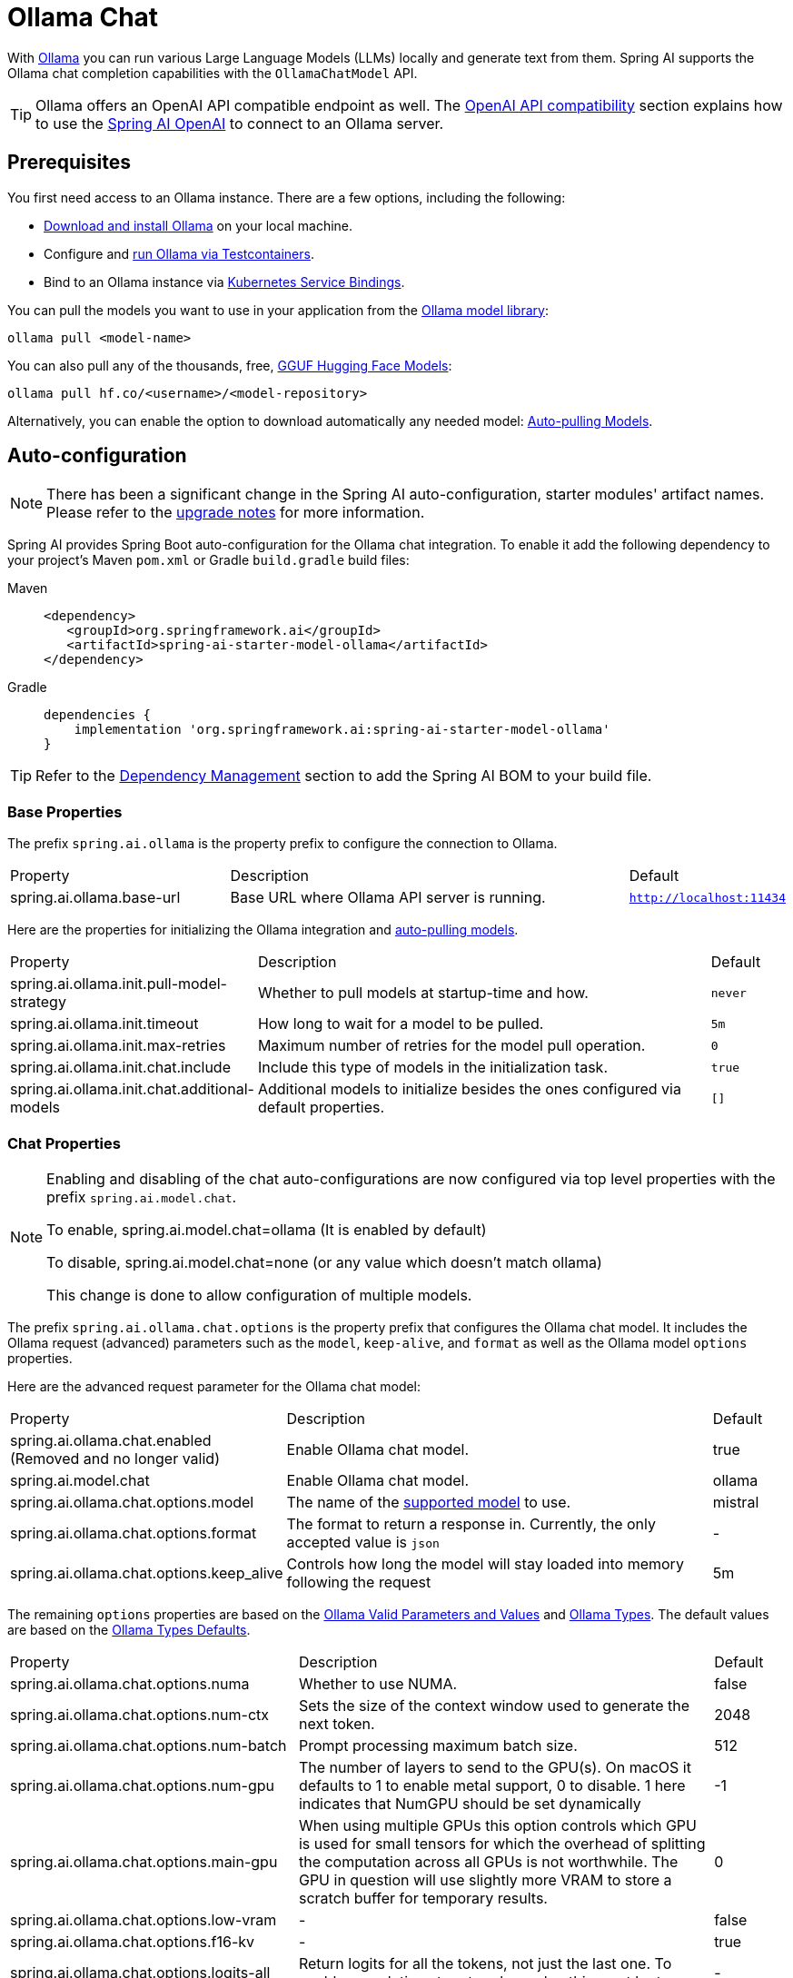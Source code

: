 = Ollama Chat

With https://ollama.ai/[Ollama] you can run various Large Language Models (LLMs) locally and generate text from them.
Spring AI supports the Ollama chat completion capabilities with the `OllamaChatModel` API.

TIP: Ollama offers an OpenAI API compatible endpoint as well. 
The xref:_openai_api_compatibility[OpenAI API compatibility] section explains how to use the xref:api/chat/openai-chat.adoc[Spring AI OpenAI] to connect to an Ollama server.

== Prerequisites

You first need access to an Ollama instance. There are a few options, including the following:

* link:https://ollama.com/download[Download and install Ollama] on your local machine.
* Configure and xref:api/testcontainers.adoc[run Ollama via Testcontainers].
* Bind to an Ollama instance via xref:api/cloud-bindings.adoc[Kubernetes Service Bindings].

You can pull the models you want to use in your application from the link:https://ollama.com/library[Ollama model library]:

[source,shellscript]
----
ollama pull <model-name>
----

You can also pull any of the thousands, free, link:https://huggingface.co/models?library=gguf&sort=trending[GGUF Hugging Face Models]:

[source,shellscript]
----
ollama pull hf.co/<username>/<model-repository>
----

Alternatively, you can enable the option to download automatically any needed model: xref:auto-pulling-models[Auto-pulling Models].

== Auto-configuration

[NOTE]
====
There has been a significant change in the Spring AI auto-configuration, starter modules' artifact names.
Please refer to the https://docs.spring.io/spring-ai/reference/upgrade-notes.html[upgrade notes] for more information.
====

Spring AI provides Spring Boot auto-configuration for the Ollama chat integration.
To enable it add the following dependency to your project's Maven `pom.xml` or Gradle `build.gradle` build files:

[tabs]
======
Maven::
+
[source,xml]
----
<dependency>
   <groupId>org.springframework.ai</groupId>
   <artifactId>spring-ai-starter-model-ollama</artifactId>
</dependency>
----

Gradle::
+
[source,groovy]
----
dependencies {
    implementation 'org.springframework.ai:spring-ai-starter-model-ollama'
}
----
======

TIP: Refer to the xref:getting-started.adoc#dependency-management[Dependency Management] section to add the Spring AI BOM to your build file.

=== Base Properties

The prefix `spring.ai.ollama` is the property prefix to configure the connection to Ollama.

[cols="3,6,1", stripes=even]
|====
| Property | Description | Default
| spring.ai.ollama.base-url | Base URL where Ollama API server is running. | `http://localhost:11434`
|====

Here are the properties for initializing the Ollama integration and xref:auto-pulling-models[auto-pulling models].

[cols="3,6,1"]
|====
| Property | Description | Default
| spring.ai.ollama.init.pull-model-strategy | Whether to pull models at startup-time and how. | `never`
| spring.ai.ollama.init.timeout | How long to wait for a model to be pulled. | `5m`
| spring.ai.ollama.init.max-retries | Maximum number of retries for the model pull operation. | `0`
| spring.ai.ollama.init.chat.include | Include this type of models in the initialization task. | `true`
| spring.ai.ollama.init.chat.additional-models | Additional models to initialize besides the ones configured via default properties. | `[]`
|====

=== Chat Properties

[NOTE]
====
Enabling and disabling of the chat auto-configurations are now configured via top level properties with the prefix `spring.ai.model.chat`.

To enable, spring.ai.model.chat=ollama (It is enabled by default)

To disable, spring.ai.model.chat=none (or any value which doesn't match ollama)

This change is done to allow configuration of multiple models.
====

The prefix `spring.ai.ollama.chat.options` is the property prefix that configures the Ollama chat model.
It includes the Ollama request (advanced) parameters such as the `model`, `keep-alive`, and `format` as well as the Ollama model `options` properties.

Here are the advanced request parameter for the Ollama chat model:

[cols="3,6,1", stripes=even]
|====
| Property | Description | Default
| spring.ai.ollama.chat.enabled (Removed and no longer valid)     | Enable Ollama chat model. | true
| spring.ai.model.chat      | Enable Ollama chat model. | ollama
| spring.ai.ollama.chat.options.model  | The name of the https://github.com/ollama/ollama?tab=readme-ov-file#model-library[supported model] to use. | mistral
| spring.ai.ollama.chat.options.format  | The format to return a response in. Currently, the only accepted value is `json` | -
| spring.ai.ollama.chat.options.keep_alive  | Controls how long the model will stay loaded into memory following the request | 5m
|====

The remaining `options` properties are based on the link:https://github.com/ollama/ollama/blob/main/docs/modelfile.md#valid-parameters-and-values[Ollama Valid Parameters and Values] and link:https://github.com/ollama/ollama/blob/main/api/types.go[Ollama Types]. The default values are based on the link:https://github.com/ollama/ollama/blob/b538dc3858014f94b099730a592751a5454cab0a/api/types.go#L364[Ollama Types Defaults].

[cols="3,6,1", stripes=even]
|====
| Property | Description | Default
| spring.ai.ollama.chat.options.numa              | Whether to use NUMA.                                           | false
| spring.ai.ollama.chat.options.num-ctx           | Sets the size of the context window used to generate the next token. | 2048
| spring.ai.ollama.chat.options.num-batch         | Prompt processing maximum batch size. | 512
| spring.ai.ollama.chat.options.num-gpu           | The number of layers to send to the GPU(s). On macOS it defaults to 1 to enable metal support, 0 to disable. 1 here indicates that NumGPU should be set dynamically | -1
| spring.ai.ollama.chat.options.main-gpu          | When using multiple GPUs this option controls which GPU is used for small tensors for which the overhead of splitting the computation across all GPUs is not worthwhile. The GPU in question will use slightly more VRAM to store a scratch buffer for temporary results. | 0
| spring.ai.ollama.chat.options.low-vram          | -                                                             | false
| spring.ai.ollama.chat.options.f16-kv            | -                                                             | true
| spring.ai.ollama.chat.options.logits-all        | Return logits for all the tokens, not just the last one. To enable completions to return logprobs, this must be true. | -
| spring.ai.ollama.chat.options.vocab-only        | Load only the vocabulary, not the weights. | -
| spring.ai.ollama.chat.options.use-mmap          | By default, models are mapped into memory, which allows the system to load only the necessary parts of the model as needed. However, if the model is larger than your total amount of RAM or if your system is low on available memory, using mmap might increase the risk of pageouts, negatively impacting performance. Disabling mmap results in slower load times but may reduce pageouts if you're not using mlock. Note that if the model is larger than the total amount of RAM, turning off mmap would prevent the model from loading at all. | null
| spring.ai.ollama.chat.options.use-mlock         | Lock the model in memory, preventing it from being swapped out when memory-mapped. This can improve performance but trades away some of the advantages of memory-mapping by requiring more RAM to run and potentially slowing down load times as the model loads into RAM. | false
| spring.ai.ollama.chat.options.num-thread        | Sets the number of threads to use during computation. By default, Ollama will detect this for optimal performance. It is recommended to set this value to the number of physical CPU cores your system has (as opposed to the logical number of cores). 0 = let the runtime decide | 0
| spring.ai.ollama.chat.options.num-keep          | -                                                             | 4
| spring.ai.ollama.chat.options.seed              | Sets the random number seed to use for generation. Setting this to a specific number will make the model generate the same text for the same prompt.  | -1
| spring.ai.ollama.chat.options.num-predict       | Maximum number of tokens to predict when generating text. (-1 = infinite generation, -2 = fill context) | -1
| spring.ai.ollama.chat.options.top-k             | Reduces the probability of generating nonsense. A higher value (e.g., 100) will give more diverse answers, while a lower value (e.g., 10) will be more conservative.  | 40
| spring.ai.ollama.chat.options.top-p             | Works together with top-k. A higher value (e.g., 0.95) will lead to more diverse text, while a lower value (e.g., 0.5) will generate more focused and conservative text.  | 0.9
| spring.ai.ollama.chat.options.min-p             | Alternative to the top_p, and aims to ensure a balance of quality and variety. The parameter p represents the minimum probability for a token to be considered, relative to the probability of the most likely token. For example, with p=0.05 and the most likely token having a probability of 0.9, logits with a value less than 0.045 are filtered out.  | 0.0
| spring.ai.ollama.chat.options.tfs-z             | Tail-free sampling is used to reduce the impact of less probable tokens from the output. A higher value (e.g., 2.0) will reduce the impact more, while a value of 1.0 disables this setting. | 1.0
| spring.ai.ollama.chat.options.typical-p         | -                                                             | 1.0
| spring.ai.ollama.chat.options.repeat-last-n     | Sets how far back for the model to look back to prevent repetition. (Default: 64, 0 = disabled, -1 = num_ctx) | 64
| spring.ai.ollama.chat.options.temperature       | The temperature of the model. Increasing the temperature will make the model answer more creatively. | 0.8
| spring.ai.ollama.chat.options.repeat-penalty    | Sets how strongly to penalize repetitions. A higher value (e.g., 1.5) will penalize repetitions more strongly, while a lower value (e.g., 0.9) will be more lenient. | 1.1
| spring.ai.ollama.chat.options.presence-penalty  | -                                                             | 0.0
| spring.ai.ollama.chat.options.frequency-penalty | -                                                             | 0.0
| spring.ai.ollama.chat.options.mirostat          | Enable Mirostat sampling for controlling perplexity. (default: 0, 0 = disabled, 1 = Mirostat, 2 = Mirostat 2.0) | 0
| spring.ai.ollama.chat.options.mirostat-tau      | Controls the balance between coherence and diversity of the output. A lower value will result in more focused and coherent text. | 5.0
| spring.ai.ollama.chat.options.mirostat-eta      | Influences how quickly the algorithm responds to feedback from the generated text. A lower learning rate will result in slower adjustments, while a higher learning rate will make the algorithm more responsive. | 0.1
| spring.ai.ollama.chat.options.penalize-newline  | -                                                             | true
| spring.ai.ollama.chat.options.stop              | Sets the stop sequences to use. When this pattern is encountered the LLM will stop generating text and return. Multiple stop patterns may be set by specifying multiple separate stop parameters in a modelfile. | -
| spring.ai.ollama.chat.options.functions         | List of functions, identified by their names, to enable for function calling in a single prompt requests. Functions with those names must exist in the functionCallbacks registry. | -
| spring.ai.ollama.chat.options.proxy-tool-calls  | If true, the Spring AI will not handle the function calls internally, but will proxy them to the client. Then is the client's responsibility to handle the function calls, dispatch them to the appropriate function, and return the results. If false (the default), the Spring AI will handle the function calls internally. Applicable only for chat models with function calling support | false
|====

TIP: All properties prefixed with `spring.ai.ollama.chat.options` can be overridden at runtime by adding request-specific <<chat-options>> to the `Prompt` call.

== Runtime Options [[chat-options]]

The https://github.com/spring-projects/spring-ai/blob/main/models/spring-ai-ollama/src/main/java/org/springframework/ai/ollama/api/OllamaOptions.java[OllamaOptions.java] class provides model configurations, such as the model to use, the temperature,  etc.

On start-up, the default options can be configured with the `OllamaChatModel(api, options)` constructor or the `spring.ai.ollama.chat.options.*` properties.

At run-time, you can override the default options by adding new, request-specific options to the `Prompt` call.
For example, to override the default model and temperature for a specific request:

[source,java]
----
ChatResponse response = chatModel.call(
    new Prompt(
        "Generate the names of 5 famous pirates.",
        OllamaOptions.builder()
            .model(OllamaModel.LLAMA3_1)
            .temperature(0.4)
            .build()
    ));
----

TIP: In addition to the model specific link:https://github.com/spring-projects/spring-ai/blob/main/models/spring-ai-ollama/src/main/java/org/springframework/ai/ollama/api/OllamaOptions.java[OllamaOptions] you can use a portable https://github.com/spring-projects/spring-ai/blob/main/spring-ai-client-chat/src/main/java/org/springframework/ai/chat/prompt/ChatOptions.java[ChatOptions] instance, created with https://github.com/spring-projects/spring-ai/blob/main/spring-ai-client-chat/src/main/java/org/springframework/ai/chat/prompt/ChatOptionsBuilder.java[ChatOptionsBuilder#builder()].

[[auto-pulling-models]]
== Auto-pulling Models

Spring AI Ollama can automatically pull models when they are not available in your Ollama instance.
This feature is particularly useful for development and testing as well as for deploying your applications to new environments.

TIP: You can also pull, by name, any of the thousands, free, link:https://huggingface.co/models?library=gguf&sort=trending[GGUF Hugging Face Models].

There are three strategies for pulling models:

* `always` (defined in `PullModelStrategy.ALWAYS`): Always pull the model, even if it's already available. Useful to ensure you're using the latest version of the model.
* `when_missing` (defined in `PullModelStrategy.WHEN_MISSING`): Only pull the model if it's not already available. This may result in using an older version of the model.
* `never` (defined in `PullModelStrategy.NEVER`): Never pull the model automatically.

CAUTION: Due to potential delays while downloading models, automatic pulling is not recommended for production environments. Instead, consider assessing and pre-downloading the necessary models in advance.

All models defined via configuration properties and default options can be automatically pulled at startup time.
You can configure the pull strategy, timeout, and maximum number of retries using configuration properties:

[source,yaml]
----
spring:
  ai:
    ollama:
      init:
        pull-model-strategy: always
        timeout: 60s
        max-retries: 1
----

CAUTION: The application will not complete its initialization until all specified models are available in Ollama. Depending on the model size and internet connection speed, this may significantly slow down your application's startup time.

You can initialize additional models at startup, which is useful for models used dynamically at runtime:

[source,yaml]
----
spring:
  ai:
    ollama:
      init:
        pull-model-strategy: always
        chat:
          additional-models:
            - llama3.2
            - qwen2.5
----

If you want to apply the pulling strategy only to specific types of models, you can exclude chat models from the initialization task:

[source,yaml]
----
spring:
  ai:
    ollama:
      init:
        pull-model-strategy: always
        chat:
          include: false
----

This configuration will apply the pulling strategy to all models except chat models.

== Function Calling

You can register custom Java functions with the `OllamaChatModel` and have the Ollama model intelligently choose to output a JSON object containing arguments to call one or many of the registered functions.
This is a powerful technique to connect the LLM capabilities with external tools and APIs.
Read more about xref:api/chat/functions/ollama-chat-functions.adoc[Ollama Function Calling].

TIP: You need Ollama 0.2.8 or newer to use the functional calling capabilities and Ollama 0.4.6 or newer to use them in streaming mode.

== Multimodal

Multimodality refers to a model's ability to simultaneously understand and process information from various sources, including text, images, audio, and other data formats.

Some of the models available in Ollama with multimodality support are https://ollama.com/library/llava[LLaVA] and https://ollama.com/library/bakllava[BakLLaVA] (see the link:https://ollama.com/search?c=vision[full list]).
For further details, refer to the link:https://llava-vl.github.io/[LLaVA: Large Language and Vision Assistant].

The Ollama link:https://github.com/ollama/ollama/blob/main/docs/api.md#parameters-1[Message API] provides an "images" parameter to incorporate a list of base64-encoded images with the message.

Spring AI’s link:https://github.com/spring-projects/spring-ai/blob/main/spring-ai-model/src/main/java/org/springframework/ai/chat/messages/Message.java[Message] interface facilitates multimodal AI models by introducing the link:https://github.com/spring-projects/spring-ai/blob/main/spring-ai-model/src/main/java/org/springframework/ai/model/Media.java[Media] type.
This type encompasses data and details regarding media attachments in messages, utilizing Spring’s `org.springframework.util.MimeType` and a `org.springframework.core.io.Resource` for the raw media data.

Below is a straightforward code example excerpted from link:https://github.com/spring-projects/spring-ai/blob/main/models/spring-ai-ollama/src/test/java/org/springframework/ai/ollama/OllamaChatModelMultimodalIT.java[OllamaChatModelMultimodalIT.java], illustrating the fusion of user text with an image.

[source,java]
----
var imageResource = new ClassPathResource("/multimodal.test.png");

var userMessage = new UserMessage("Explain what do you see on this picture?",
        new Media(MimeTypeUtils.IMAGE_PNG, this.imageResource));

ChatResponse response = chatModel.call(new Prompt(this.userMessage,
        OllamaOptions.builder().model(OllamaModel.LLAVA)).build());
----

The example shows a model taking as an input the `multimodal.test.png` image:

image::multimodal.test.png[Multimodal Test Image, 200, 200, align="left"]

along with the text message "Explain what do you see on this picture?", and generating a response like this:

----
The image shows a small metal basket filled with ripe bananas and red apples. The basket is placed on a surface,
which appears to be a table or countertop, as there's a hint of what seems like a kitchen cabinet or drawer in
the background. There's also a gold-colored ring visible behind the basket, which could indicate that this
photo was taken in an area with metallic decorations or fixtures. The overall setting suggests a home environment
where fruits are being displayed, possibly for convenience or aesthetic purposes.
----

== Structured Outputs

Ollama provides custom https://ollama.com/blog/structured-outputs[Structured Outputs] APIs that ensure your model generates responses conforming strictly to your provided `JSON Schema`.
In addition to the existing Spring AI model-agnostic xref::api/structured-output-converter.adoc[Structured Output Converter], these APIs offer enhanced control and precision.

=== Configuration

Spring AI allows you to configure your response format programmatically using the `OllamaOptions` builder.

==== Using the Chat Options Builder

You can set the response format programmatically with the `OllamaOptions` builder as shown below:

[source,java]
----
String jsonSchema = """
        {
            "type": "object",
            "properties": {
                "steps": {
                    "type": "array",
                    "items": {
                        "type": "object",
                        "properties": {
                            "explanation": { "type": "string" },
                            "output": { "type": "string" }
                        },
                        "required": ["explanation", "output"],
                        "additionalProperties": false
                    }
                },
                "final_answer": { "type": "string" }
            },
            "required": ["steps", "final_answer"],
            "additionalProperties": false
        }
        """;

Prompt prompt = new Prompt("how can I solve 8x + 7 = -23",
        OllamaOptions.builder()
            .model(OllamaModel.LLAMA3_2.getName())
            .format(new ObjectMapper().readValue(jsonSchema, Map.class))
            .build());

ChatResponse response = this.ollamaChatModel.call(this.prompt);
----

==== Integrating with BeanOutputConverter Utilities

You can leverage existing xref::api/structured-output-converter.adoc#_bean_output_converter[BeanOutputConverter] utilities to automatically generate the JSON Schema from your domain objects and later convert the structured response into domain-specific instances:

[source,java]
----
record MathReasoning(
    @JsonProperty(required = true, value = "steps") Steps steps,
    @JsonProperty(required = true, value = "final_answer") String finalAnswer) {

    record Steps(
        @JsonProperty(required = true, value = "items") Items[] items) {

        record Items(
            @JsonProperty(required = true, value = "explanation") String explanation,
            @JsonProperty(required = true, value = "output") String output) {
        }
    }
}

var outputConverter = new BeanOutputConverter<>(MathReasoning.class);

Prompt prompt = new Prompt("how can I solve 8x + 7 = -23",
        OllamaOptions.builder()
            .model(OllamaModel.LLAMA3_2.getName())
            .format(outputConverter.getJsonSchemaMap())
            .build());

ChatResponse response = this.ollamaChatModel.call(this.prompt);
String content = this.response.getResult().getOutput().getText();

MathReasoning mathReasoning = this.outputConverter.convert(this.content);
----

NOTE: Ensure you use the `@JsonProperty(required = true,...)`  annotation for generating a schema that accurately marks fields as `required`.
Although this is optional for JSON Schema, it's recommended for the structured response to function correctly.

== OpenAI API Compatibility

Ollama is OpenAI API-compatible and you can use the xref:api/chat/openai-chat.adoc[Spring AI OpenAI] client to talk to Ollama and use tools.
For this, you need to configure the OpenAI base URL to your Ollama instance: `spring.ai.openai.chat.base-url=http://localhost:11434` and select one of the provided Ollama models: `spring.ai.openai.chat.options.model=mistral`.

image::spring-ai-ollama-over-openai.jpg[Ollama OpenAI API compatibility, 800, 600, align="center"]

Check the link:https://github.com/spring-projects/spring-ai/blob/main/models/spring-ai-openai/src/test/java/org/springframework/ai/openai/chat/proxy/OllamaWithOpenAiChatModelIT.java[OllamaWithOpenAiChatModelIT.java] tests for examples of using Ollama over Spring AI OpenAI.

== HuggingFace Models

Ollama can access, out of the box, all https://huggingface.co/models?library=gguf&sort=trending[GGUF Hugging Face ] Chat Models.
You can pull any of these models by name: `ollama pull hf.co/<username>/<model-repository>` or configure the auto-pulling strategy: xref:auto-pulling-models[Auto-pulling Models]:

[source]
----
spring.ai.ollama.chat.options.model=hf.co/bartowski/gemma-2-2b-it-GGUF
spring.ai.ollama.init.pull-model-strategy=always
----

- `spring.ai.ollama.chat.options.model`: Specifies the https://huggingface.co/models?library=gguf&sort=trending[Hugging Face GGUF model] to use. 
- `spring.ai.ollama.init.pull-model-strategy=always`: (optional) Enables automatic model pulling at startup time. 
For production, you should pre-download the models to avoid delays: `ollama pull hf.co/bartowski/gemma-2-2b-it-GGUF`.

== Sample Controller

https://start.spring.io/[Create] a new Spring Boot project and add the `spring-ai-starter-model-ollama` to your pom (or gradle) dependencies.

Add a `application.yaml` file, under the `src/main/resources` directory, to enable and configure the Ollama chat model:

[source,yaml]
----
spring:
  ai:
    ollama:
      base-url: http://localhost:11434
      chat:
        options:
          model: mistral
          temperature: 0.7
----

TIP: Replace the `base-url` with your Ollama server URL.

This will create an `OllamaChatModel` implementation that you can inject into your classes.
Here is an example of a simple `@RestController` class that uses the chat model for text generations.

[source,java]
----
@RestController
public class ChatController {

    private final OllamaChatModel chatModel;

    @Autowired
    public ChatController(OllamaChatModel chatModel) {
        this.chatModel = chatModel;
    }

    @GetMapping("/ai/generate")
    public Map<String,String> generate(@RequestParam(value = "message", defaultValue = "Tell me a joke") String message) {
        return Map.of("generation", this.chatModel.call(message));
    }

    @GetMapping("/ai/generateStream")
	public Flux<ChatResponse> generateStream(@RequestParam(value = "message", defaultValue = "Tell me a joke") String message) {
        Prompt prompt = new Prompt(new UserMessage(message));
        return this.chatModel.stream(prompt);
    }

}
----

== Manual Configuration

If you don't want to use the Spring Boot auto-configuration, you can manually configure the `OllamaChatModel` in your application.
The https://github.com/spring-projects/spring-ai/blob/main/models/spring-ai-ollama/src/main/java/org/springframework/ai/ollama/OllamaChatModel.java[OllamaChatModel] implements the `ChatModel` and `StreamingChatModel` and uses the <<low-level-api>> to connect to the Ollama service.

To use it, add the `spring-ai-ollama` dependency to your project's Maven `pom.xml` or Gradle `build.gradle` build files:

[tabs]
======
Maven::
+
[source,xml]
----
<dependency>
    <groupId>org.springframework.ai</groupId>
    <artifactId>spring-ai-ollama</artifactId>
</dependency>
----

Gradle::
+
[source,groovy]
----
dependencies {
    implementation 'org.springframework.ai:spring-ai-ollama'
}
----
======

TIP: Refer to the xref:getting-started.adoc#dependency-management[Dependency Management] section to add the Spring AI BOM to your build file.

TIP: The `spring-ai-ollama` dependency provides access also to the `OllamaEmbeddingModel`.
For more information about the `OllamaEmbeddingModel` refer to the link:../embeddings/ollama-embeddings.html[Ollama Embedding Model] section.

Next, create an `OllamaChatModel` instance and use it to send requests for text generation:

[source,java]
----
var ollamaApi = OllamaApi.builder().build();

var chatModel = OllamaChatModel.builder()
                    .ollamaApi(ollamaApi)
                    .defaultOptions(
                        OllamaOptions.builder()
                            .model(OllamaModel.MISTRAL)
                            .temperature(0.9)
                            .build())
                    .build();

ChatResponse response = this.chatModel.call(
    new Prompt("Generate the names of 5 famous pirates."));

// Or with streaming responses
Flux<ChatResponse> response = this.chatModel.stream(
    new Prompt("Generate the names of 5 famous pirates."));
----

The `OllamaOptions` provides the configuration information for all chat requests.

== Low-level OllamaApi Client [[low-level-api]]

The link:https://github.com/spring-projects/spring-ai/blob/main/models/spring-ai-ollama/src/main/java/org/springframework/ai/ollama/api/OllamaApi.java[OllamaApi] provides a lightweight Java client for the Ollama Chat Completion API link:https://github.com/ollama/ollama/blob/main/docs/api.md#generate-a-chat-completion[Ollama Chat Completion API].

The following class diagram illustrates the `OllamaApi` chat interfaces and building blocks:

image::ollama-chat-completion-api.jpg[OllamaApi Chat Completion API Diagram, 800, 600]

NOTE: The `OllamaApi` is a low-level API and is not recommended for direct use. Use the `OllamaChatModel` instead.

Here is a simple snippet showing how to use the API programmatically:

[source,java]
----
OllamaApi ollamaApi = new OllamaApi("YOUR_HOST:YOUR_PORT");

// Sync request
var request = ChatRequest.builder("orca-mini")
    .stream(false) // not streaming
    .messages(List.of(
            Message.builder(Role.SYSTEM)
                .content("You are a geography teacher. You are talking to a student.")
                .build(),
            Message.builder(Role.USER)
                .content("What is the capital of Bulgaria and what is the size? "
                        + "What is the national anthem?")
                .build()))
    .options(OllamaOptions.builder().temperature(0.9).build())
    .build();

ChatResponse response = this.ollamaApi.chat(this.request);

// Streaming request
var request2 = ChatRequest.builder("orca-mini")
    .ttream(true) // streaming
    .messages(List.of(Message.builder(Role.USER)
        .content("What is the capital of Bulgaria and what is the size? " + "What is the national anthem?")
        .build()))
    .options(OllamaOptions.builder().temperature(0.9).build().toMap())
    .build();

Flux<ChatResponse> streamingResponse = this.ollamaApi.streamingChat(this.request2);
----
